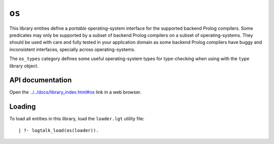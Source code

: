 ``os``
======

This library entities define a *portable* operating-system interface for
the supported backend Prolog compilers. Some predicates may only be
supported by a subset of backend Prolog compilers on a subset of
operating-systems. They should be used with care and fully tested in
your application domain as some backend Prolog compilers have buggy and
inconsistent interfaces, specially across operating-systems.

The ``os_types`` category defines some useful operating-system types for
type-checking when using with the ``type`` library object.

API documentation
-----------------

Open the
`../../docs/library_index.html#os <../../docs/library_index.html#os>`__
link in a web browser.

Loading
-------

To load all entities in this library, load the ``loader.lgt`` utility
file:

::

   | ?- logtalk_load(os(loader)).

